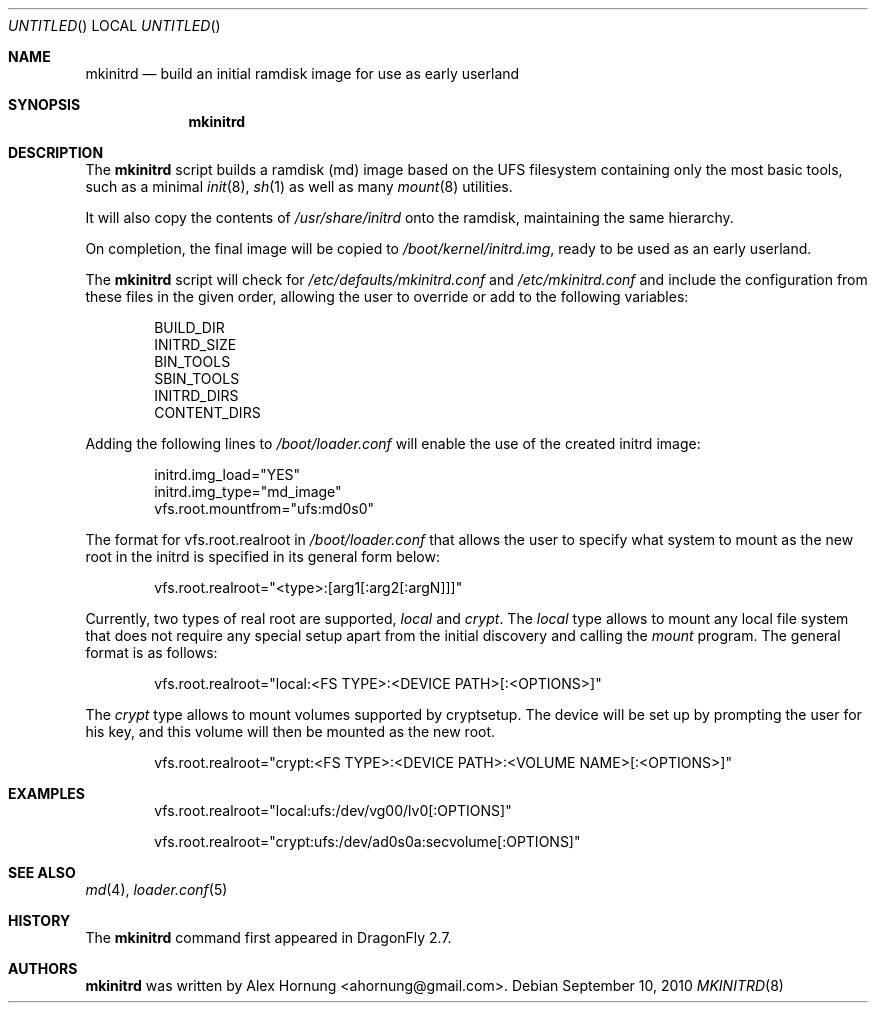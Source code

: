 .\"
.\" Copyright (c) 2010 The DragonFly Project.  All rights reserved.
.\"
.\" Redistribution and use in source and binary forms, with or without
.\" modification, are permitted provided that the following conditions
.\" are met:
.\"
.\" 1. Redistributions of source code must retain the above copyright
.\"    notice, this list of conditions and the following disclaimer.
.\" 2. Redistributions in binary form must reproduce the above copyright
.\"    notice, this list of conditions and the following disclaimer in
.\"    the documentation and/or other materials provided with the
.\"    distribution.
.\" 3. Neither the name of The DragonFly Project nor the names of its
.\"    contributors may be used to endorse or promote products derived
.\"    from this software without specific, prior written permission.
.\"
.\" THIS SOFTWARE IS PROVIDED BY THE COPYRIGHT HOLDERS AND CONTRIBUTORS
.\" ``AS IS'' AND ANY EXPRESS OR IMPLIED WARRANTIES, INCLUDING, BUT NOT
.\" LIMITED TO, THE IMPLIED WARRANTIES OF MERCHANTABILITY AND FITNESS
.\" FOR A PARTICULAR PURPOSE ARE DISCLAIMED.  IN NO EVENT SHALL THE
.\" COPYRIGHT HOLDERS OR CONTRIBUTORS BE LIABLE FOR ANY DIRECT, INDIRECT,
.\" INCIDENTAL, SPECIAL, EXEMPLARY OR CONSEQUENTIAL DAMAGES (INCLUDING,
.\" BUT NOT LIMITED TO, PROCUREMENT OF SUBSTITUTE GOODS OR SERVICES;
.\" LOSS OF USE, DATA, OR PROFITS; OR BUSINESS INTERRUPTION) HOWEVER CAUSED
.\" AND ON ANY THEORY OF LIABILITY, WHETHER IN CONTRACT, STRICT LIABILITY,
.\" OR TORT (INCLUDING NEGLIGENCE OR OTHERWISE) ARISING IN ANY WAY OUT
.\" OF THE USE OF THIS SOFTWARE, EVEN IF ADVISED OF THE POSSIBILITY OF
.\" SUCH DAMAGE.
.\"
.Dd September 10, 2010
.Os
.Dt MKINITRD 8
.Sh NAME
.Nm mkinitrd
.Nd build an initial ramdisk image for use as early userland
.Sh SYNOPSIS
.Nm
.\".Op Ar options ...
.\".Ar target ...
.Sh DESCRIPTION
The
.Nm
script builds a ramdisk (md) image based on the UFS filesystem containing
only the most basic tools, such as a minimal
.Xr init 8 ,
.Xr sh 1
as well as many
.Xr mount 8
utilities.
.Pp
It will also copy the contents of
.Pa /usr/share/initrd
onto the ramdisk, maintaining the same hierarchy.
.Pp
On completion, the final image will be copied to
.Pa /boot/kernel/initrd.img ,
ready to be used as an early userland.
.Pp
The
.Nm
script will check for
.Pa /etc/defaults/mkinitrd.conf
and
.Pa /etc/mkinitrd.conf
and include the configuration from these files in the given order, allowing
the user to override or add to the following variables:
.Bd -literal -offset indent
BUILD_DIR
INITRD_SIZE
BIN_TOOLS
SBIN_TOOLS
INITRD_DIRS
CONTENT_DIRS
.Ed
.Pp
Adding the following lines to
.Pa /boot/loader.conf
will enable the use of the created initrd image:
.Bd -literal -offset indent
initrd.img_load="YES"
initrd.img_type="md_image"
vfs.root.mountfrom="ufs:md0s0"
.Ed
.Pp
The format for vfs.root.realroot in
.Pa /boot/loader.conf
that allows the user to specify what system to mount as the
new root in the initrd is specified in its general form below:
.Bd -literal -offset indent
vfs.root.realroot="<type>:[arg1[:arg2[:argN]]]"
.Ed
.Pp
Currently, two types of real root are supported,
.Pa local
and
.Pa crypt .
The
.Pa local
type allows to mount any local file system that does not require any
special setup apart from the initial discovery and calling the
.Pa mount
program. The general format is as follows:
.Bd -literal -offset indent
vfs.root.realroot="local:<FS TYPE>:<DEVICE PATH>[:<OPTIONS>]"
.Ed
.Pp
The
.Pa crypt
type allows to mount volumes supported by cryptsetup. The device will
be set up by prompting the user for his key, and this volume will then
be mounted as the new root.
.Bd -literal -offset indent
vfs.root.realroot="crypt:<FS TYPE>:<DEVICE PATH>:<VOLUME NAME>[:<OPTIONS>]"
.Ed

.Sh EXAMPLES
.Bd -literal -offset indent
vfs.root.realroot="local:ufs:/dev/vg00/lv0[:OPTIONS]"
.Ed
.Bd -literal -offset indent
vfs.root.realroot="crypt:ufs:/dev/ad0s0a:secvolume[:OPTIONS]"
.Ed
.Sh SEE ALSO
.Xr md 4 ,
.Xr loader.conf 5
.Sh HISTORY
The
.Nm
command first appeared in
.Dx 2.7 .
.Sh AUTHORS
.Nm
was written by
.An Alex Hornung Aq ahornung@gmail.com .
